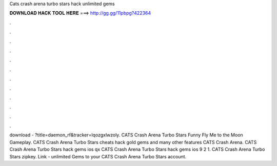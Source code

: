 Cats crash arena turbo stars hack unlimited gems

𝐃𝐎𝐖𝐍𝐋𝐎𝐀𝐃 𝐇𝐀𝐂𝐊 𝐓𝐎𝐎𝐋 𝐇𝐄𝐑𝐄 ===> http://gg.gg/11pbpg?422364

.

.

.

.

.

.

.

.

.

.

.

.

download - ?title=daemon_rf&tracker=lqozgxlwzoly. CATS Crash Arena Turbo Stars Funny Fly Me to the Moon Gameplay. CATS Crash Arena Turbo Stars cheats hack gold gems and many other features CATS Crash Arena. CATS Crash Arena Turbo Stars hack gems ios qx CATS Crash Arena Turbo Stars hack gems ios 9 2 1. CATS Crash Arena Turbo Stars zipkey. Link -  unlimited Gems to your CATS Crash Arena Turbo Stars account.